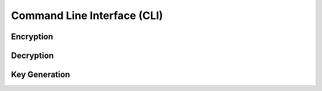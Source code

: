 
.. _usage:

Command Line Interface (CLI)
============================

.. command-output:: pyage --help


.. _usage-encrypt:

Encryption
----------

.. command-output:: pyage encrypt --help


.. _usage-decrypt:

Decryption
----------

.. command-output:: pyage decrypt --help

.. _usage-generate:

Key Generation
--------------

.. command-output:: pyage generate --help

